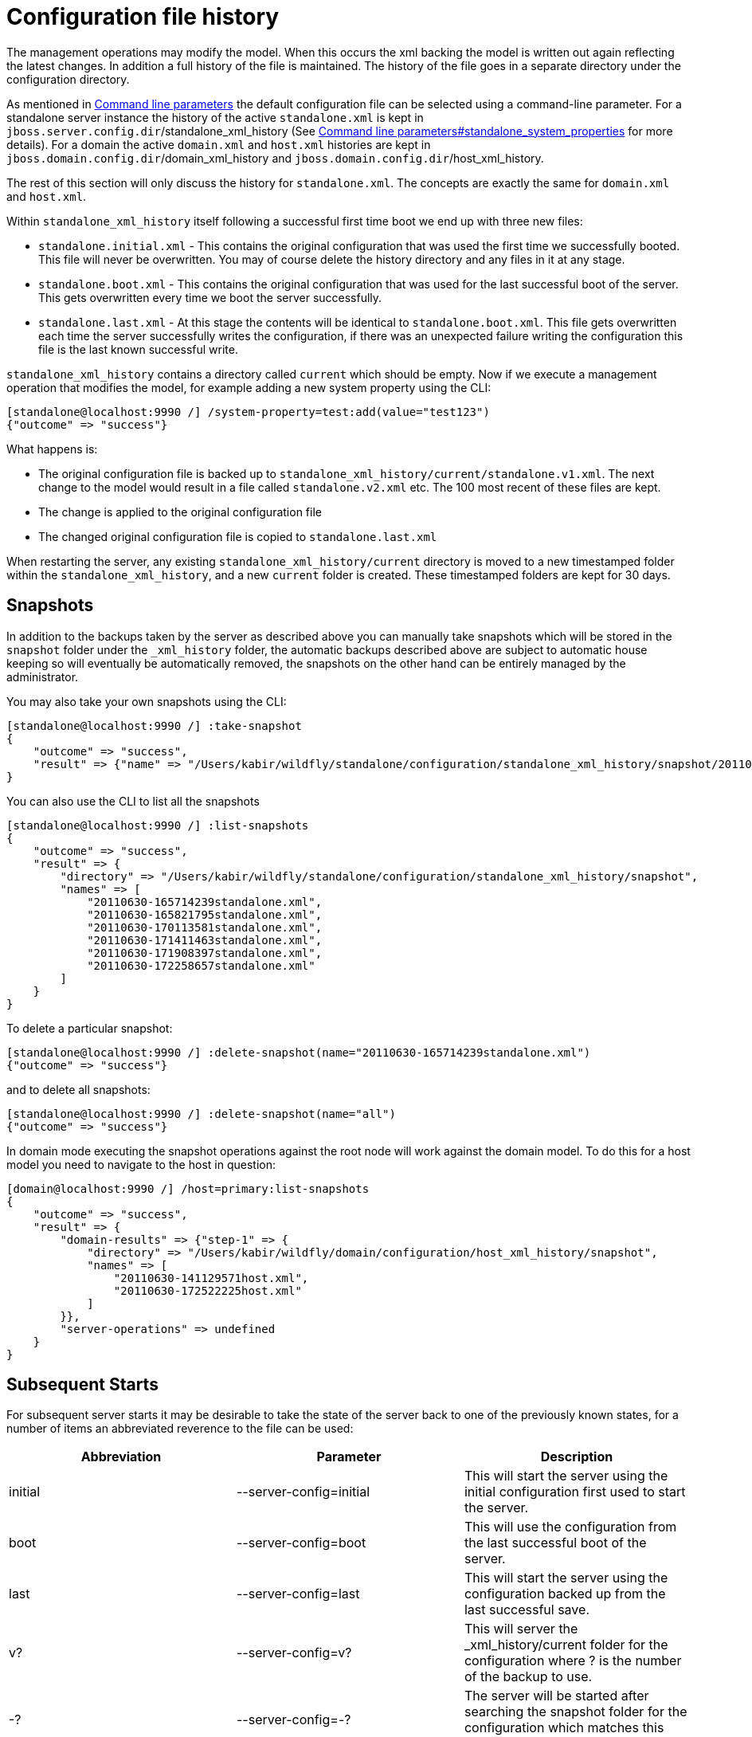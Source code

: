 [[Configuration_file_history]]
= Configuration file history

ifdef::env-github[]
:tip-caption: :bulb:
:note-caption: :information_source:
:important-caption: :heavy_exclamation_mark:
:caution-caption: :fire:
:warning-caption: :warning:
endif::[]

The management operations may modify the model. When this occurs the xml
backing the model is written out again reflecting the latest changes. In
addition a full history of the file is maintained. The history of the
file goes in a separate directory under the configuration directory.

As mentioned in <<Command_line_parameters,Command line parameters>> the default
configuration file can be selected using a command-line parameter. For a
standalone server instance the history of the active `standalone.xml` is
kept in `jboss.server.config.dir`/standalone_xml_history (See
<<Command_line_parameters,Command line parameters#standalone_system_properties>>
for more details). For a domain the active `domain.xml` and `host.xml`
histories are kept in `jboss.domain.config.dir`/domain_xml_history and
`jboss.domain.config.dir`/host_xml_history.

The rest of this section will only discuss the history for
`standalone.xml`. The concepts are exactly the same for `domain.xml` and
`host.xml`.

Within `standalone_xml_history` itself following a successful first time
boot we end up with three new files:

* `standalone.initial.xml` - This contains the original configuration
that was used the first time we successfully booted. This file will
never be overwritten. You may of course delete the history directory and
any files in it at any stage.
* `standalone.boot.xml` - This contains the original configuration that
was used for the last successful boot of the server. This gets
overwritten every time we boot the server successfully.
* `standalone.last.xml` - At this stage the contents will be identical
to `standalone.boot.xml`. This file gets overwritten each time the
server successfully writes the configuration, if there was an unexpected
failure writing the configuration this file is the last known successful
write.

`standalone_xml_history` contains a directory called `current` which
should be empty. Now if we execute a management operation that modifies
the model, for example adding a new system property using the CLI:

[source,options="nowrap"]
----
[standalone@localhost:9990 /] /system-property=test:add(value="test123")
{"outcome" => "success"}
----

What happens is:

* The original configuration file is backed up to
`standalone_xml_history/current/standalone.v1.xml`. The next change to
the model would result in a file called `standalone.v2.xml` etc. The 100
most recent of these files are kept.
* The change is applied to the original configuration file
* The changed original configuration file is copied to
`standalone.last.xml`

When restarting the server, any existing
`standalone_xml_history/current` directory is moved to a new timestamped
folder within the `standalone_xml_history`, and a new `current` folder
is created. These timestamped folders are kept for 30 days.

[[snapshots-file-history]]
== Snapshots

In addition to the backups taken by the server as described above you
can manually take snapshots which will be stored in the `snapshot`
folder under the `_xml_history` folder, the automatic backups described
above are subject to automatic house keeping so will eventually be
automatically removed, the snapshots on the other hand can be entirely
managed by the administrator.

You may also take your own snapshots using the CLI:

[source,options="nowrap"]
----
[standalone@localhost:9990 /] :take-snapshot
{
    "outcome" => "success",
    "result" => {"name" => "/Users/kabir/wildfly/standalone/configuration/standalone_xml_history/snapshot/20110630-172258657standalone.xml"}
}
----

You can also use the CLI to list all the snapshots

[source,options="nowrap"]
----
[standalone@localhost:9990 /] :list-snapshots
{
    "outcome" => "success",
    "result" => {
        "directory" => "/Users/kabir/wildfly/standalone/configuration/standalone_xml_history/snapshot",
        "names" => [
            "20110630-165714239standalone.xml",
            "20110630-165821795standalone.xml",
            "20110630-170113581standalone.xml",
            "20110630-171411463standalone.xml",
            "20110630-171908397standalone.xml",
            "20110630-172258657standalone.xml"
        ]
    }
}
----

To delete a particular snapshot:

[source,options="nowrap"]
----
[standalone@localhost:9990 /] :delete-snapshot(name="20110630-165714239standalone.xml")
{"outcome" => "success"}
----

and to delete all snapshots:

[source,options="nowrap"]
----
[standalone@localhost:9990 /] :delete-snapshot(name="all")
{"outcome" => "success"}
----

In domain mode executing the snapshot operations against the root node
will work against the domain model. To do this for a host model you need
to navigate to the host in question:

[source,options="nowrap"]
----
[domain@localhost:9990 /] /host=primary:list-snapshots
{
    "outcome" => "success",
    "result" => {
        "domain-results" => {"step-1" => {
            "directory" => "/Users/kabir/wildfly/domain/configuration/host_xml_history/snapshot",
            "names" => [
                "20110630-141129571host.xml",
                "20110630-172522225host.xml"
            ]
        }},
        "server-operations" => undefined
    }
}
----

[[subsequent-starts]]
== Subsequent Starts

For subsequent server starts it may be desirable to take the state of
the server back to one of the previously known states, for a number of
items an abbreviated reverence to the file can be used:

[cols=",,",options="header"]
|=======================================================================
|Abbreviation |Parameter |Description

|initial |--server-config=initial |This will start the server using the
initial configuration first used to start the server.

|boot |--server-config=boot |This will use the configuration from the
last successful boot of the server.

|last |--server-config=last |This will start the server using the
configuration backed up from the last successful save.

|v? |--server-config=v? |This will server the _xml_history/current
folder for the configuration where ? is the number of the backup to use.

|-? |--server-config=-? |The server will be started after searching the
snapshot folder for the configuration which matches this prefix.
|=======================================================================

In addition to this the `--server-config` parameter can always be used
to specify a configuration relative to the `jboss.server.config.dir` and
finally if no matching configuration is found an attempt to locate the
configuration as an absolute path will be made.
